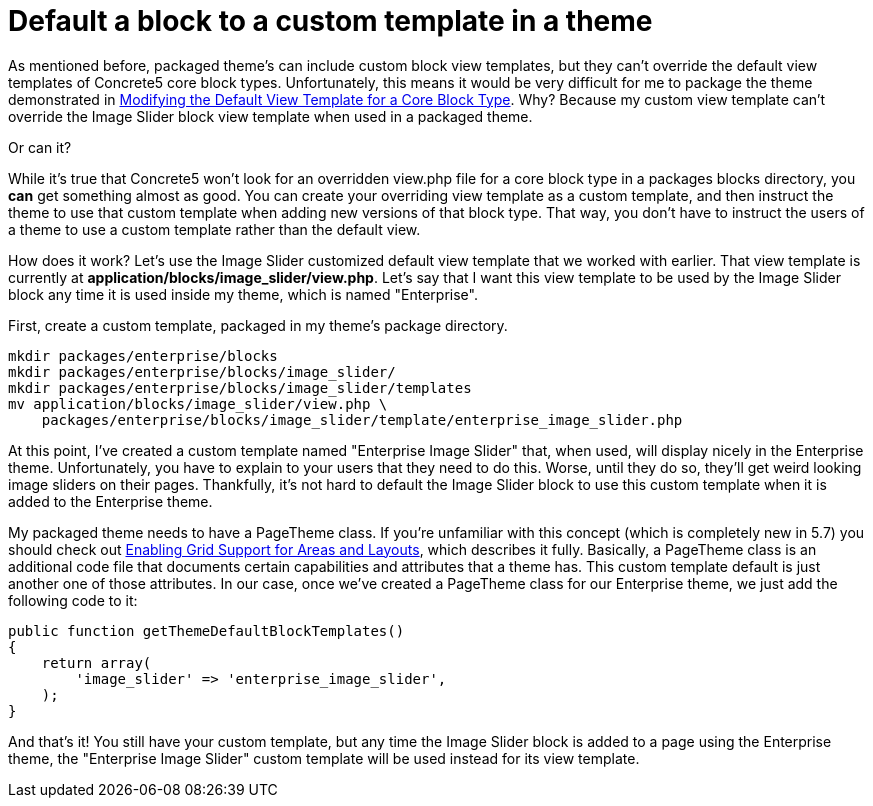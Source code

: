 = Default a block to a custom template in a theme

As mentioned before, packaged theme's can include custom block view templates, but they can't override the default view templates of Concrete5 core block types.
Unfortunately, this means it would be very difficult for me to package the theme demonstrated in link:#[Modifying the Default View Template for a Core Block Type].
Why? Because my custom view template can't override the Image Slider block view template when used in a packaged theme.

Or can it?

While it's true that Concrete5 won't look for an overridden view.php file for a core block type in a packages blocks directory, you *can* get something almost as good.
You can create your overriding view template as a custom template, and then instruct the theme to use that custom template when adding new versions of that block type.
That way, you don't have to instruct the users of a theme to use a custom template rather than the default view.

How does it work? Let's use the Image Slider customized default view template that we worked with earlier.
That view template is currently at **application/blocks/image_slider/view.php**.
Let's say that I want this view template to be used by the Image Slider block any time it is used inside my theme, which is named "Enterprise".

First, create a custom template, packaged in my theme's package directory.

----
mkdir packages/enterprise/blocks
mkdir packages/enterprise/blocks/image_slider/
mkdir packages/enterprise/blocks/image_slider/templates
mv application/blocks/image_slider/view.php \
    packages/enterprise/blocks/image_slider/template/enterprise_image_slider.php
----

At this point, I've created a custom template named "Enterprise Image Slider" that, when used, will display nicely in the Enterprise theme.
Unfortunately, you have to explain to your users that they need to do this.
Worse, until they do so, they'll get weird looking image sliders on their pages.
Thankfully, it's not hard to default the Image Slider block to use this custom template when it is added to the Enterprise theme.

My packaged theme needs to have a PageTheme class.
If you're unfamiliar with this concept (which is completely new in 5.7) you should check out http://www.concrete5.org/documentation/developers/5.7/designing-for-concrete5/adding-grid-support-to-your-theme/enabling-grid-support-for-areas-and-layo/[Enabling Grid Support for Areas and Layouts], which describes it fully.
Basically, a PageTheme class is an additional code file that documents certain capabilities and attributes that a theme has.
This custom template default is just another one of those attributes.
In our case, once we've created a PageTheme class for our Enterprise theme, we just add the following code to it:

[source,php]
----
public function getThemeDefaultBlockTemplates()
{
    return array(
        'image_slider' => 'enterprise_image_slider',
    );
}
----

And that's it!
You still have your custom template, but any time the Image Slider block is added to a page using the Enterprise theme, the "Enterprise Image Slider" custom template will be used instead for its view template.
